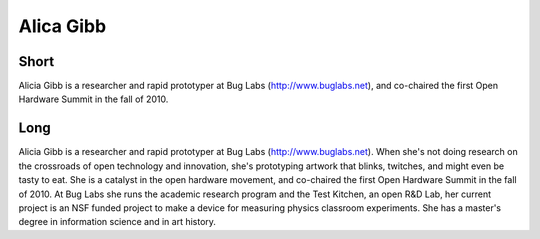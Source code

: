 Alica Gibb
==========

Short
-----
Alicia Gibb is a researcher and rapid prototyper at Bug Labs (http://www.buglabs.net), 
and co-chaired the first Open Hardware Summit in the fall of 2010.

Long
----
Alicia Gibb is a researcher and rapid prototyper at Bug Labs (http://www.buglabs.net). When she's not 
doing research on the crossroads of open technology and innovation, she's prototyping artwork that blinks, 
twitches, and might even be tasty to eat. She is a catalyst in the open hardware movement, and co-chaired 
the first Open Hardware Summit in the fall of 2010. At Bug Labs she runs the academic research program 
and the Test Kitchen, an open R&D Lab, her current project is an NSF funded project to make a device for 
measuring physics classroom experiments. She has a master's degree in information science and in art history.


